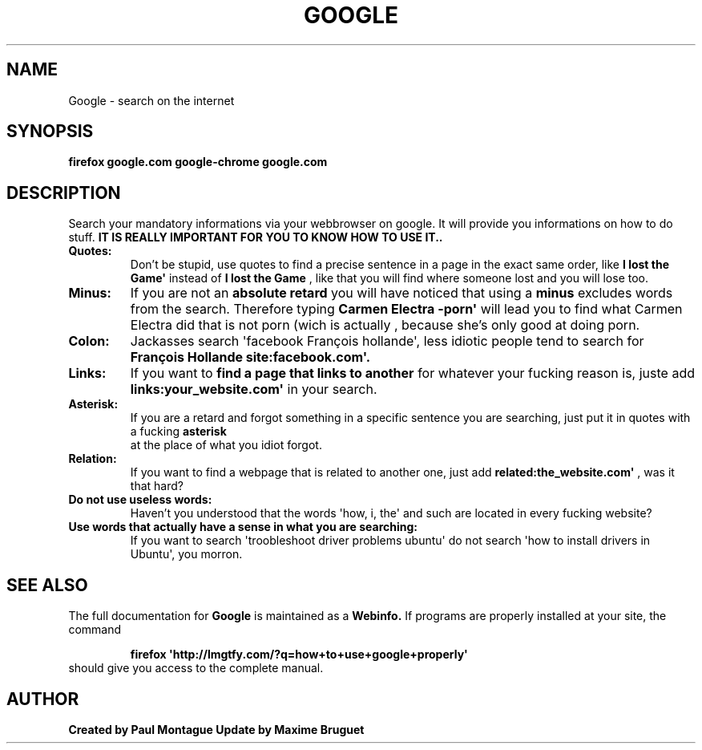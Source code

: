 .TH GOOGLE "1" "August 2015" "FIREFOX & CHROME UTILS" "Google Commands"
.SH NAME
Google \- search on the internet
.SH SYNOPSIS
.B firefox google.com
.B google-chrome google.com
.SH DESCRIPTION
.PP
Search your mandatory informations via your webbrowser on google. It will provide you informations on how to do stuff. 
.B IT IS REALLY IMPORTANT FOR YOU TO KNOW HOW TO USE IT..
.TP
\fBQuotes:\fR
Don't be stupid, use quotes to find a precise sentence in a page in the exact same order, like 
.B\(aqI lost the Game\(aq
instead of 
.B I lost the Game
, like that you will find where someone lost and you will lose too.
.TP
\fBMinus:\fR
If you are not an 
.B absolute retard
you will have noticed that using a 
.B minus
excludes words from the search. Therefore typing 
.B\(aqCarmen Electra -porn\(aq
will lead you to find what Carmen Electra did that is not porn (wich is actually 
.Bstupid
, because she's only good at doing porn.
.TP
\fBColon:\fR
Jackasses 
.B(what you definitely are)
search \(aqfacebook François hollande\(aq, less idiotic people tend to search for 
.B\(aqFrançois Hollande site:facebook.com\(aq.
.TP
\fBLinks:\fR
If you want to 
.B find a page that links to another
for whatever your fucking reason is, juste add 
.B\(aqlinks:your_website.com\(aq
in your search.
.TP
\fBAsterisk:\fR
If you are a retard and forgot something in a specific sentence you are searching, just put it in quotes with a fucking 
.B asterisk
 at the place of what you idiot forgot.
.TP
\fBRelation:\fR
If you want to find a webpage that is related to another one, just add 
.B\(aqrelated:the_website.com\(aq
, was it that hard?
.TP
\fBDo not use useless words:\fR
Haven't you understood that the words \(aqhow, i, the\(aq and such are located in every fucking website?
.TP
\fBUse words that actually have a sense in what you are searching:\fR
If you want to search \(aqtroobleshoot driver problems ubuntu\(aq do not search \(aqhow to install drivers in Ubuntu\(aq, you morron.
.SH SEE ALSO
The full documentation for
.B Google
is maintained as a 
.B Webinfo.
If programs are properly installed at your site, the command
.IP
.B firefox \(aqhttp://lmgtfy.com/?q=how+to+use+google+properly\(aq
.TP
should give you access to the complete manual.
.PP

.SH AUTHOR
.B Created by Paul Montague
.B Update by Maxime Bruguet
